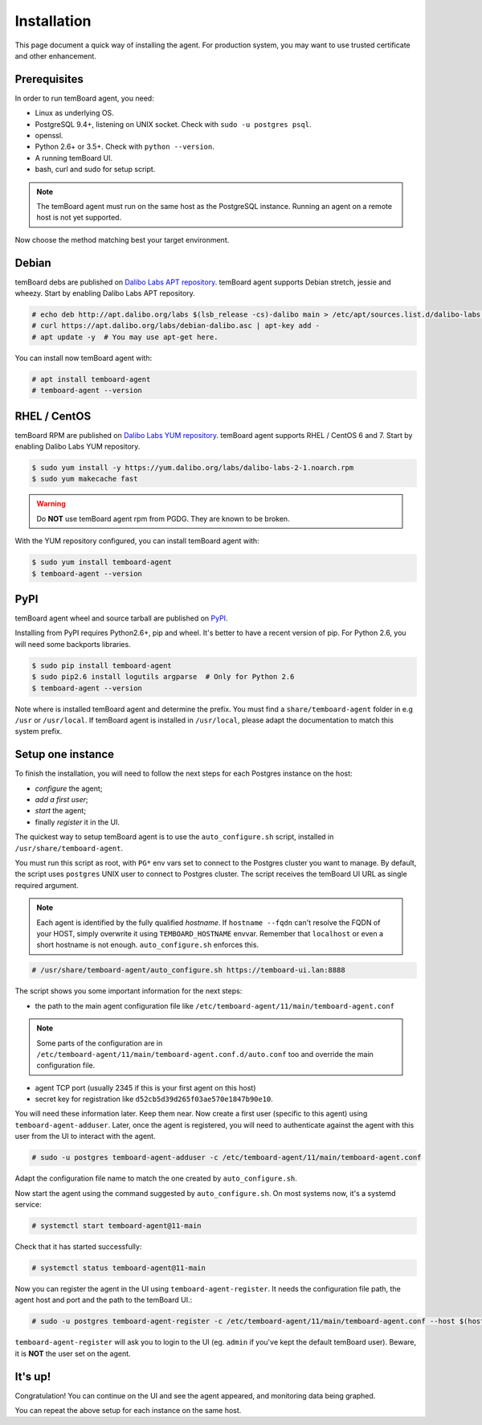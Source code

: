 ==============
 Installation
==============

This page document a quick way of installing the agent. For production system,
you may want to use trusted certificate and other enhancement.


Prerequisites
=============

In order to run temBoard agent, you need:

- Linux as underlying OS.
- PostgreSQL 9.4+, listening on UNIX socket. Check with ``sudo -u postgres psql``.
- openssl.
- Python 2.6+ or 3.5+. Check with ``python --version``.
- A running temBoard UI.
- bash, curl and sudo for setup script.

.. note::

  The temBoard agent must run on the same host as the PostgreSQL instance. Running an agent on a remote host is not yet supported.


Now choose the method matching best your target environment.

.. raw:: html

   <ul class="tabs">
     <li><a href="#debian"><img src="_static/debian.svg" height="48" width="48"></img> Debian</a></li>
     <li><a href="#rhel-centos"><img src="_static/centos.svg" height="48" width="48"></img> RHEL / CentOS</a></li>
     <li><a href="#pypi"><img src="_static/pypi.svg" height="48" width="48"></img> PyPI</a></li>
   </ul>


Debian
======

temBoard debs are published on `Dalibo Labs APT repository
<https://apt.dalibo.org/labs/>`_. temBoard agent supports Debian stretch, jessie
and wheezy. Start by enabling Dalibo Labs APT repository.

.. code-block:: console

   # echo deb http://apt.dalibo.org/labs $(lsb_release -cs)-dalibo main > /etc/apt/sources.list.d/dalibo-labs.list
   # curl https://apt.dalibo.org/labs/debian-dalibo.asc | apt-key add -
   # apt update -y  # You may use apt-get here.

You can install now temBoard agent with:

.. code-block:: console

   # apt install temboard-agent
   # temboard-agent --version


RHEL / CentOS
=============

temBoard RPM are published on `Dalibo Labs YUM repository
<https://yum.dalibo.org/labs/>`_. temBoard agent supports RHEL / CentOS 6 and 7.
Start by enabling Dalibo Labs YUM repository.

.. code-block:: console

   $ sudo yum install -y https://yum.dalibo.org/labs/dalibo-labs-2-1.noarch.rpm
   $ sudo yum makecache fast

.. warning::

    Do **NOT** use temBoard agent rpm from PGDG. They are known to be broken.


With the YUM repository configured, you can install temBoard agent with:

.. code-block:: console

   $ sudo yum install temboard-agent
   $ temboard-agent --version


PyPI
====

temBoard agent wheel and source tarball are published on `PyPI
<https://pypi.org/project/temboard-agent>`_.

Installing from PyPI requires Python2.6+, pip and wheel. It's better to have a
recent version of pip. For Python 2.6, you will need some backports libraries.

.. code-block:: console

    $ sudo pip install temboard-agent
    $ sudo pip2.6 install logutils argparse  # Only for Python 2.6
    $ temboard-agent --version

Note where is installed temBoard agent and determine the prefix. You must find a
``share/temboard-agent`` folder in e.g ``/usr`` or ``/usr/local``. If temBoard
agent is installed in ``/usr/local``, please adapt the documentation to match
this system prefix.


.. raw:: html

   <script src="_static/tabs.js" defer="defer"></script>
   <style type="text/css">
   .tabs {
     text-align: center;
     margin: 0;
     padding: 0;
     display: flex;
     flex-flow: row nowrap;
     justify-content: center;
     align-items: flex-start;
   }

   .rst-content .section ul.tabs li {
     display: block;
     flex-grow: 1;
     margin: 0;
     padding: 4px;
   }

   .tabs li + li {
     border-left: 1px solid black;
   }

   .tabs li img {
     margin: 8px auto;
     display: block;
   }

   .tabs li a {
     display: inline-block;
     width: 100%;
     padding: 4px;
     font-size: 110%;
   }

   .tabs li a.active {
     font-weight: bold;
     /* Match RTD bg of current entry in side bar. */
     background: #e3e3e3;
   }
   </style>


Setup one instance
==================

To finish the installation, you will need to follow the next steps for each
Postgres instance on the host:

- *configure* the agent;
- *add a first user*;
- *start* the agent;
- finally *register* it in the UI.

The quickest way to setup temBoard agent is to use the ``auto_configure.sh``
script, installed in ``/usr/share/temboard-agent``.

You must run this script as root, with ``PG*`` env vars set to connect to the
Postgres cluster you want to manage. By default, the script uses ``postgres``
UNIX user to connect to Postgres cluster. The script receives the temBoard UI URL
as single required argument.

.. note::

   Each agent is identified by the fully qualified *hostname*. If ``hostname
   --fqdn`` can't resolve the FQDN of your HOST, simply overwrite it using
   ``TEMBOARD_HOSTNAME`` envvar. Remember that ``localhost`` or even a short
   hostname is not enough. ``auto_configure.sh`` enforces this.

.. code-block:: console

   # /usr/share/temboard-agent/auto_configure.sh https://temboard-ui.lan:8888

The script shows you some important information for the next steps:

- the path to the main agent configuration file like
  ``/etc/temboard-agent/11/main/temboard-agent.conf``

.. note::

  Some parts of the
  configuration are in ``/etc/temboard-agent/11/main/temboard-agent.conf.d/auto.conf``
  too and override the main configuration file.

- agent TCP port (usually 2345 if this is your first agent on this host)
- secret key for registration like ``d52cb5d39d265f03ae570e1847b90e10``.

You will need these information later. Keep them near. Now create a first user
(specific to this agent) using ``temboard-agent-adduser``.
Later, once the agent is registered, you will need to authenticate against
the agent with this user from the UI to interact with the agent.

.. code-block:: console

   # sudo -u postgres temboard-agent-adduser -c /etc/temboard-agent/11/main/temboard-agent.conf

Adapt the configuration file name to match the one created by ``auto_configure.sh``.

Now start the agent using the command suggested by ``auto_configure.sh``. On
most systems now, it's a systemd service:

.. code-block:: console

   # systemctl start temboard-agent@11-main

Check that it has started successfully:

.. code-block:: console

   # systemctl status temboard-agent@11-main

Now you can register the agent in the UI using ``temboard-agent-register``.
It needs the configuration file path, the agent host and port and the path
to the temBoard UI.:

.. code-block:: console

   # sudo -u postgres temboard-agent-register -c /etc/temboard-agent/11/main/temboard-agent.conf --host $(hostname --fqdn) --port 2345 --groups default https://temboard-ui.lan:8888

``temboard-agent-register`` will ask you to login to the UI
(eg. ``admin`` if you've kept the default temBoard user).
Beware, it is **NOT** the user set on the agent.


It's up!
========

Congratulation! You can continue on the UI and see the agent appeared, and
monitoring data being graphed.

You can repeat the above setup for each instance on the same host.
